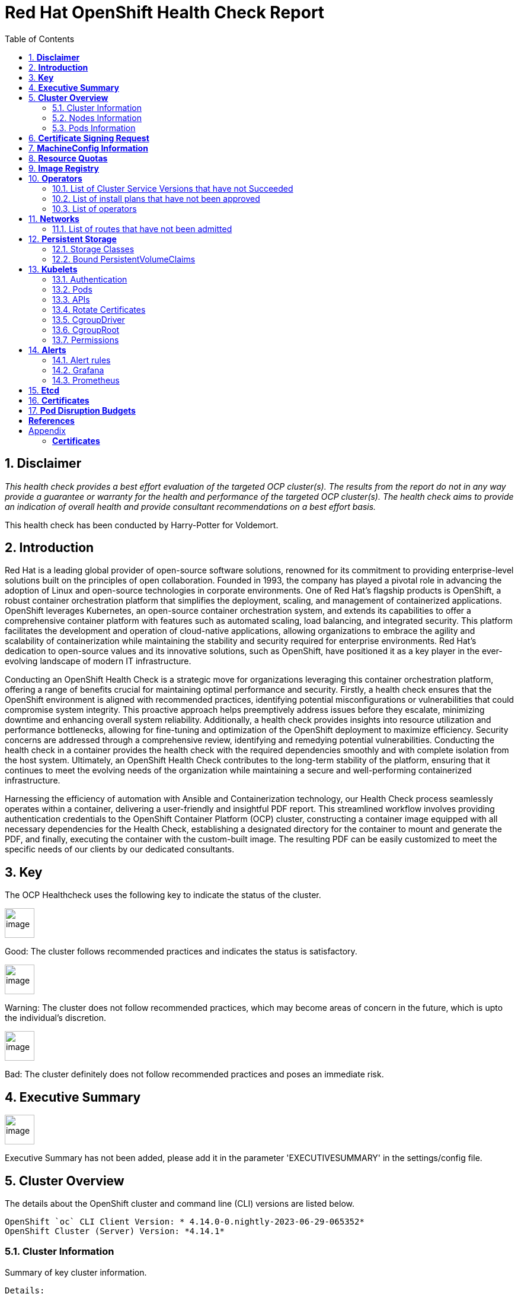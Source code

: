 :pdf-theme: ./styles/pdf/redhat-theme.yml
:pdf-fontsdir: ./fonts
:subject: Consulting Engagement Report
:docstatus: draft

    
:toc:

= Red Hat OpenShift Health Check Report

:sectnums:
== *Disclaimer*

_This health check provides a best effort evaluation of the targeted OCP cluster(s). The results from the
report do not in any way provide a guarantee or warranty for the health and performance of the targeted
OCP cluster(s). The health check aims to provide an indication of overall health and provide consultant
recommendations on a best effort basis._


This health check has been conducted by Harry-Potter for Voldemort.

== *Introduction*
Red Hat is a leading global provider of open-source software solutions, renowned for its commitment to providing enterprise-level solutions built on the principles of open collaboration. Founded in 1993, the company has played a pivotal role in advancing the adoption of Linux and open-source technologies in corporate environments. One of Red Hat's flagship products is OpenShift, a robust container orchestration platform that simplifies the deployment, scaling, and management of containerized applications. OpenShift leverages Kubernetes, an open-source container orchestration system, and extends its capabilities to offer a comprehensive container platform with features such as automated scaling, load balancing, and integrated security. This platform facilitates the development and operation of cloud-native applications, allowing organizations to embrace the agility and scalability of containerization while maintaining the stability and security required for enterprise environments. Red Hat's dedication to open-source values and its innovative solutions, such as OpenShift, have positioned it as a key player in the ever-evolving landscape of modern IT infrastructure.


Conducting an OpenShift Health Check is a strategic move for organizations leveraging this container orchestration platform, offering a range of benefits crucial for maintaining optimal performance and security. Firstly, a health check ensures that the OpenShift environment is aligned with recommended practices, identifying potential misconfigurations or vulnerabilities that could compromise system integrity. This proactive approach helps preemptively address issues before they escalate, minimizing downtime and enhancing overall system reliability. Additionally, a health check provides insights into resource utilization and performance bottlenecks, allowing for fine-tuning and optimization of the OpenShift deployment to maximize efficiency. Security concerns are addressed through a comprehensive review, identifying and remedying potential vulnerabilities. Conducting the health check in a container provides the health check with the required dependencies smoothly and with complete isolation from the host system. Ultimately, an OpenShift Health Check contributes to the long-term stability of the platform, ensuring that it continues to meet the evolving needs of the organization while maintaining a secure and well-performing containerized infrastructure.


Harnessing the efficiency of automation with Ansible and Containerization technology, our Health Check process seamlessly operates within a container, delivering a user-friendly and insightful PDF report. This streamlined workflow involves providing authentication credentials to the OpenShift Container Platform (OCP) cluster, constructing a container image equipped with all necessary dependencies for the Health Check, establishing a designated directory for the container to mount and generate the PDF, and finally, executing the container with the custom-built image. The resulting PDF can be easily customized to meet the specific needs of our clients by our dedicated consultants.

== *Key*
The OCP Healthcheck uses the following key to indicate the status of the cluster. 
****
image::/home/images/good.png[image,50,50] 
Good: The cluster follows recommended practices and indicates the status is satisfactory.

image::/home/images/warning.png[image,50,50]
Warning: The cluster does not follow recommended practices, which may become areas of concern in the future, which is upto the individual's discretion. 

image::/home/images/bad.png[image,50,50]
Bad: The cluster definitely does not follow recommended practices and poses an immediate risk. 
****

== *Executive Summary*
image::/home/images/warningw.png[image,50,50] 
Executive Summary has not been added, please add it in the parameter 'EXECUTIVESUMMARY' in the settings/config file. 

== *Cluster Overview*
The details about the OpenShift cluster and command line (CLI) versions are listed below.  
 
----
OpenShift `oc` CLI Client Version: * 4.14.0-0.nightly-2023-06-29-065352*
OpenShift Cluster (Server) Version: *4.14.1*
----

=== Cluster Information
Summary of key cluster information. 

----
Details:
Cluster API address: https://api.ft-infra.gpslab.cbr.redhat.com:6443
Cluster ID: 9bafa27a-5ac9-45d9-a0a5-b2cf0e5157c6
OpenShift Cluster Version: 4.14.1
Update channel: stable-4.14
Update Available: 
OpenShift Installation method: 
OpenShift DNS Name: ft-infra.gpslab.cbr.redhat.com
Openshift Network Type: OVNKubernetes 

Cluster Stats:
Number of namespaces: 85
Number of builds: 0
Number of secrets: 1231
Number of config maps: 691
Number of services: 129
Number of build configs: 0
Number of custom resource definitions (CRD): 214
----


=== Nodes Information
This section shows information of all the nodes present in the cluster, and lists their status, role, Operating System and their versions and when the nodes were created. 


==== Nodes 
----
{
  "NAME": "lab-master-1",
  "READY": "True",
  "ROLE": "control-plane,master,worker",
  "CREATED_ON": "2023-11-11T01:13:59Z",
  "VERSION": "v1.27.6+f67aeb3",
  "OS": "Red Hat Enterprise Linux CoreOS 414.92.202310270216-0 (Plow)"
}
{
  "NAME": "lab-master-2",
  "READY": "True",
  "ROLE": "control-plane,master,worker",
  "CREATED_ON": "2023-11-11T00:43:52Z",
  "VERSION": "v1.27.6+f67aeb3",
  "OS": "Red Hat Enterprise Linux CoreOS 414.92.202310270216-0 (Plow)"
}
{
  "NAME": "lab-master-3",
  "READY": "True",
  "ROLE": "control-plane,master,worker",
  "CREATED_ON": "2023-11-11T00:43:54Z",
  "VERSION": "v1.27.6+f67aeb3",
  "OS": "Red Hat Enterprise Linux CoreOS 414.92.202310270216-0 (Plow)"
} 
----
==== Nodes that are in 'Not Ready' state
This health check looks into the statuses of each nodes and lists if there are any non-working nodes. 

****
image::/home/images/good.png[image,50,50]
All nodes are working successfully. 
****
**Consultant Recommendations**


`Nodes are in good health.`

=== Pods Information
Pods are critical to how OpenShift runs its operations and applications. This section checks into their status and returns observations of non-working pods. 

==== Pods Not Running
The number of pods not running shows which pods in the entire OCP cluster are not running. If there are none, the logical implementation of the check returns a message reflecting the status. This check looks into the number of pods across the cluster that are not running successfully. 

****
image::/home/images/warning.png[image,50,50]
- 'The number of pods not running are:  1'
- pod/lab-master-1-debug-kjhpt

****

==== Pods Restarted
Pods that have containers which have restarted for more than the `restart threshold` (as set in the settings/config file) is pointed out and observed in this health check, and the the logical implementation also returns a no error message if there no pods with that threshold amount of container restarts. 
****
image::/home/images/bad.png[image,50,50]
- This check looks into the number of pods that have restarted after for 6 times or
    more.
- 'The number of pods restarted 6 times or more are:  2'
- This check has produced the following errors.
- --
- 'Name of Pod: openshift-cloud-controller-manager-operator'
- 'Namespace: cluster-cloud-controller-manager-operator-67b6d64d65-d4p24'
- 'Restarts: 6'
- --
- --
- 'Name of Pod: openshift-ovn-kubernetes'
- 'Namespace: ovnkube-node-xqhbk'
- 'Restarts: 9'
- --

****

**Consultant Recommendations**


`Quite a few containers in pods have restarted. This maybe due to ..`

== *Certificate Signing Request*
****
image::/home/images/good.png[image,50,50]
There are  0 pending Certificate Signing Requests (CSRs) in the cluster. 
****



== *MachineConfig Information*

The following check gets the names of machine config pools and other relevant information. 
----
NAME     CONFIG                                             UPDATED   UPDATING   DEGRADED   MACHINECOUNT   READYMACHINECOUNT   UPDATEDMACHINECOUNT   DEGRADEDMACHINECOUNT   AGE
master   rendered-master-267d725df8b40b3482adbf00a0b09509   True      False      False      3              3                   3                     0                      61d
worker   rendered-worker-9e00d871f30f644281500e3d267886bc   True      False      False      0              0                   0                     0                      61d
----

The following breaks down which nodes are associated into which machine config pool.
----
NAME           STATUS   ROLES                         AGE   VERSION
lab-master-1   Ready    control-plane,master,worker   61d   v1.27.6+f67aeb3
lab-master-2   Ready    control-plane,master,worker   61d   v1.27.6+f67aeb3
lab-master-3   Ready    control-plane,master,worker   61d   v1.27.6+f67aeb3
----
Degraded machine counts refer to the number of machines in your OCP cluster that are experiencing issues or are in a degraded state. This would affect application availability and resource utilisation (Preferred State is zero). 
****
image::/home/images/good.png[image,50,50]
Degraded MCPs Status:
This check looks into the degraded MachineConfigPools.
Result: No counts of degraded mcps.
****
Nodes may be in a pending state that may eventuate to the degraded state. The preferred state is each Machine Config Pool having a 0 value. (Read the following as first mcp's unavailable value is the first character of the string and so on)

****
image::/home/images/good.png[image,50,50]
----
['machineconfigpool.machineconfiguration.openshift.io/master', '0']
----
image::/home/images/good.png[image,50,50]
----
['machineconfigpool.machineconfiguration.openshift.io/worker', '0']
----
****



== *Resource Quotas*
The check displays the hard and used limits. This helps with resource allocation, and review if the used limit is not approaching the hard limit. 
----
Name: 
['host-network-namespace-quotas']

Hard Limit:
['{"count/daemonsets.apps":"0","count/deployments.apps":"0","limits.cpu":"0","limits.memory":"0","pods":"0"}']

Used Limit:
['{"count/daemonsets.apps":"0","count/deployments.apps":"0","limits.cpu":"0","limits.memory":"0","pods":"0"}']
----


== *Image Registry*

The Management State of the Image Registry Operator alters the behaviour of the deployed image pruner job. 

* 'Managed' means the --prune-registry flag for image pruner is set to true (preferred state).
* 'Removed' means the --prune-registry flag for the image pruner is set to false, meaning it only prunes image metadata in etcd.
* 'Unmanaged' means the --prune-registry flag for the image pruner is set to false. 



****
image::/home/images/warning.png[image,50,50]
Management State: Removed
****


Builder images are base images that contain the necessary tools and runtime for building and compiling source code into executable applications. Builder images are used as a foundation for creating application  images. They are often provided by Openshift, the community, or can be custom-built to suit specific development environments and languages. 

This check is assuming the images are in the openshift-image-registry namespace and/or master nodes. 

The check has found the following images that are not provided by releases of Red Hat and OpenShift. Please review the health of these images through Red Hat Advanced Cluster Security and/or through organisational policies. 
****
image::/home/images/good.png[image,50,50]
External images on node: No external images found on nodes
****
****
image::/home/images/warning.png[image,50,50]
External images in namespace: 

docker.io/nginxinc/nginx-unprivileged@sha256:86fb1ad3ca0b7fa6865427285ee1af1cc01ee39d8800e233b72ed31ca029b25b
****


== *Operators*
=== List of Cluster Service Versions that have not Succeeded

****
image::/home/images/good.png[image,50,50]
There are no CSV's in unsuccessful state and are all healthy. 
****

=== List of install plans that have not been approved 
An empty section reflects that all the Install Plans for the Operators subscriptions have been approved. 

****
image::/home/images/good.png[image,50,50]
All the Install Plans for the Operators subscriptions have been approved. 
****

=== List of operators 
----
NAME                                                    AGE
cluster-logging.openshift-logging                       58d
compliance-operator.openshift-compliance                44d
kubevirt-hyperconverged.openshift-cnv                   22d
mcg-operator.openshift-storage                          61d
ocs-operator.openshift-storage                          61d
odf-csi-addons-operator.openshift-storage               61d
odf-operator.openshift-storage                          61d
openshift-cert-manager-operator.cert-manager            52d
openshift-cert-manager-operator.cert-manager-operator   52d
openshift-gitops-operator.openshift-gitops-operator     59d
redhat-oadp-operator.openshift-adp                      36d
rhsso-operator.redhat-sso                               59d
----


== *Networks*
The network check looks into the entire OCP cluster and observes which Ingress policies have not been admitted to a network. 


=== List of routes that have not been admitted
****
image::/home/images/good.png[image,50,50]
There are no routes that have not been admitted, which reflects that all the Ingress policies in the cluster have been admitted. 
****


== *Persistent Storage*

Persistent storage in OpenShift uses the Kubernetes persistent volume (PV) framework that allows cluster administrators to provision persistent storage for a cluster. Developers use persistent volume claims (PVCs) to request PV resources without having specific knowledge of the underlying storage infrastructure.  PVCs are specific to a project while PV resources on their own are not scoped to any single project. After a PV is bound to a PVC, that PV can not then be bound to additional PVCs.  PVCs can exist in the system that are not owned by any container. This may be intentional, if the PVC is to be retained for future use.

=== Storage Classes

StorageClass objects describes and classifies storage that can be requested and serve as a management mechanism for controlling different levels of storage and access to that storage.  

The following storage classes are defined in the cluster:

[cols="1,1"]
|===
|**Name**
|ocs-external-storagecluster-ceph-rbd

|**Provisioner**
|openshift-storage.rbd.csi.ceph.com

|**Default**
| 

|===
[cols="1,1"]
|===
|**Name**
|ocs-external-storagecluster-cephfs

|**Provisioner**
|openshift-storage.cephfs.csi.ceph.com

|**Default**
| 

|===
[cols="1,1"]
|===
|**Name**
|openshift-storage.noobaa.io

|**Provisioner**
|openshift-storage.noobaa.io/obc

|**Default**
| 

|===


=== Bound PersistentVolumeClaims

The following list of PersistentVolumeClaims (PVC) are defined and bound to an underlying Persistent Volume (PV) in the cluster across all namespaces:


[cols="1,1"]
|===
|**Name **
|db-noobaa-db-pg-0

|**Namespace**
|openshift-storage

|**Storage Class**
|ocs-external-storagecluster-ceph-rbd

|**Capacity**
|50Gi

|**Access Modes**
|['ReadWriteOnce']

|===


[cols="1,1"]
|===
|**Name **
|noobaa-default-backing-store-noobaa-pvc-422e05dd

|**Namespace**
|openshift-storage

|**Storage Class**
|ocs-external-storagecluster-ceph-rbd

|**Capacity**
|50Gi

|**Access Modes**
|['ReadWriteOnce']

|===


[cols="1,1"]
|===
|**Name **
|test-pvc

|**Namespace**
|test-oadp

|**Storage Class**
|ocs-external-storagecluster-ceph-rbd

|**Capacity**
|1Gi

|**Access Modes**
|['ReadWriteOnce']

|===





== *Kubelets*
The following checks are occurring on the master nodes. 

=== Authentication
Anonymous authentication should be preferably set to false, in order for users to identify themselves before authentication to API.

****
The node is lab-master-1


image::/home/images/good.png[image,50,50]

      "enabled": false
****
****
The node is lab-master-2


image::/home/images/good.png[image,50,50]

      "enabled": false
****
****
The node is lab-master-3


image::/home/images/good.png[image,50,50]

      "enabled": false
****

=== Pods
podsPerCore sets the number of pods the node can run based on the number of processor cores on the node. podsPerCore cannot exceed maxPods (default state of maxPods is 250 pods with 4096 podPidsLimit).
****
The node is lab-master-1

  "maxPods": 250,

  "podPidsLimit": 4096,

The node is lab-master-2

  "maxPods": 250,

  "podPidsLimit": 4096,

The node is lab-master-3

  "maxPods": 250,

  "podPidsLimit": 4096,

****
=== APIs
The rate at which the kubelet talks to the API server depends on queries per second (QPS) and burst values. The default values 50 for kubeAPIQPS and 100 for kubeAPIBurst, are good enough if there are limited pods running on each node. Updating the kubelet QPS and burst rates is recommended if there are enough CPU and memory resources on the node.
****
The node is lab-master-1

  "kubeAPIQPS": 50,

  "kubeAPIBurst": 100,

The node is lab-master-2

  "kubeAPIQPS": 50,

  "kubeAPIBurst": 100,

The node is lab-master-3

  "kubeAPIQPS": 50,

  "kubeAPIBurst": 100,

****
=== Rotate Certificates
Having rotateCertificates enabled makes sure that nodes are more consistently available, whilst certificates may expire.

****
The node is lab-master-1


image::/home/images/good.png[image,50,50]

  "rotateCertificates": true,
****
****
The node is lab-master-2


image::/home/images/good.png[image,50,50]

  "rotateCertificates": true,
****
****
The node is lab-master-3


image::/home/images/good.png[image,50,50]

  "rotateCertificates": true,
****

=== CgroupDriver
Cgroupfs and systemd are the predominant cgroup drivers. The preferred driver is systemd as it is tightly integrated with cgroups and will assign a cgroup to each systemd unit. Using cgroupfs with systemd means that there will be two different cgroup managers( ie two views of the resources)

****
The node is lab-master-1


image::/home/images/good.png[image,50,50]

  "cgroupDriver": "systemd",
****
****
The node is lab-master-2


image::/home/images/good.png[image,50,50]

  "cgroupDriver": "systemd",
****
****
The node is lab-master-3


image::/home/images/good.png[image,50,50]

  "cgroupDriver": "systemd",
****

=== CgroupRoot
CgroupRoot should be the root directory. Ensuring that the kubelet service file ownership is set to root.

****
The node is lab-master-1


image::/home/images/good.png[image,50,50]

  "cgroupRoot": "/",
****
****
The node is lab-master-2


image::/home/images/good.png[image,50,50]

  "cgroupRoot": "/",
****
****
The node is lab-master-3


image::/home/images/good.png[image,50,50]

  "cgroupRoot": "/",
****

=== Permissions
Ensuring that the kubelet service file permissions are set to 644 or more restrictive.



****
The node is lab-master-1

image::/home/images/good.png[image,50,50]

The permission on the kubelet service file is restrictive with 644
****
****
The node is lab-master-2

image::/home/images/good.png[image,50,50]

The permission on the kubelet service file is restrictive with 644
****
****
The node is lab-master-3

image::/home/images/good.png[image,50,50]

The permission on the kubelet service file is restrictive with 644
****



----
The node is lab-master-1
-rw-r--r--. 1 root root 2906 Nov 19 06:57 /etc/kubernetes/kubelet.conf
The node is lab-master-2
-rw-r--r--. 1 root root 2906 Nov 11 01:04 /etc/kubernetes/kubelet.conf
The node is lab-master-3
-rw-r--r--. 1 root root 2906 Nov 11 01:03 /etc/kubernetes/kubelet.conf
----
==== clusterDNS
The IP address Pods are using for DNS resolution.
----
  "clusterDNS": [
    "172.30.0.10"
----


== *Alerts*

=== Alert rules

This table shows which alerts have been 'Active' and 'Fired'. The Alerts are a great indication, defined by rules using Prometheus Query Language (PQL) of what is potentially going wrong with the cluster. 

[cols="2,2,1,2"]
|===
| Name | NameSpace | Severity | ActiveSince


| HCOInstallationIncomplete | openshift-cnv | info | 2024-01-04T10:14:44.027336874Z



| Watchdog | openshift-monitoring | none | 2023-11-11T02:41:23.885403766Z



| AlertmanagerReceiversNotConfigured | openshift-monitoring | warning | 2023-11-11T02:41:32.265376704Z


|===


=== Grafana
****
image::/home/images/warning.png[image,50,50]
Grafana is not present in the cluster. It may have been deprecated. Please check release notes.#
****
=== Prometheus
This checks the prometheus pods running the cluster are running successfully or not. The ContainerReady section looks into the number of ready containers against the total number of containers in the pod. 
[cols="1,1,1"]
|===
| Name | ContainerReady | Status


| prometheus-adapter-57c7ff4755-tg4mk | 1/1 | Running 


| prometheus-adapter-57c7ff4755-wlgf9 | 1/1 | Running 


| prometheus-k8s-0 | 6/6 | Running 


| prometheus-k8s-1 | 6/6 | Running 


| prometheus-operator-59c99bbf7c-lv5qp | 2/2 | Running 


| prometheus-operator-admission-webhook-7f9cfbddc5-5dcbj | 1/1 | Running 


| prometheus-operator-admission-webhook-7f9cfbddc5-nb457 | 1/1 | Running 

|===


== *Etcd*
The etcd pods that are running. 
----
etcd-guard-lab-master-1
etcd-guard-lab-master-2
etcd-guard-lab-master-3
etcd-lab-master-1
etcd-lab-master-1-debug
etcd-lab-master-2
etcd-lab-master-3
----
Fast disks are the most critical factor for etcd deployment performance and stability. A slow disk will increase ETCD request latency and potentially hurt cluster stability. Because etcd maintains a detailed record of its keyspace over time, it's necessary to regularly condense this history to prevent performance issues and avoid running out of storage space. Compacting the keyspace history removes information about keys that are no longer relevant before a specific revision, making the space used by these keys available for new data. The compaction process should be quick, ideally below 100ms (typically below 10ms for fast storage types like SSD/NVMe or AWS io1) for smaller clusters, but it can take up to 800ms for larger clusters (20 or more workers). Anything beyond 800ms could lead to performance problems.



This Health check is checking compaction rate and is assuming its for a large cluster and rounding off to closest integer of milliseconds.
****
image::/home/images/good.png[image,50,50]
Compaction Rate:   0 milliseconds
****

The following is conducting the fio test (by spinning up a container in the master node, some crazy calculations happening in background, just retrieving the last important lines)  and checks the results provide the 99th percentile of fsync and if it is in the recommended threshold to host etcd or not. 
****
INFO: 99th percentile of fsync is 5931008 ns


image::/home/images/good.png[image,50,50]
INFO: 99th percentile of the fsync is within the recommended threshold: - 10 ms, the disk can be used to host etcd
****

Please review following comprehensive table for health of etcd endpoints, compaction rate for each endpoint and any further error messages regarding etcd. 

[%autowidth]
----

----


<<<

== *Certificates*

This section summarises the amount of certificates currently defined in the cluster, as well as highlight how many have expired. A detailed table of certificates is provided in the Appendix.


*Number of Certificates in cluster:* 174 +
*Number of Expired Certificates:* 0

**Consultant Recommendations**

**Consultant Recommendations**
`None.`

<<<

== *Pod Disruption Budgets*

Pod Disruption Budgets ensure that a desired minimun number of service instances are running in OpenShift at any given time. Any PDBs found to be in violation will indicate that there are potential service outages within the cluster, potentially causing instability.

*References:* TODO

                                      
No unhealthy PDBs found at the time of this report.

:sectnums!:

<<<

== *References*
For recommended practice guidelines, please find the below links. 

Etcd:
[%autowidth]
----
https://docs.openshift.com/container-platform/4.13/scalability_and_performance/recommended-performance-scale-practices/recommended-etcd-practices.html
https://access.redhat.com/solutions/4885641
----

MachineConfigPools
[%autowidth]
----
1. https://access.redhat.com/solutions/5244121
2. https://docs.openshift.com/container-platform/4.10/rest_api/machine_apis/machineconfigpool-machineconfiguration-openshift-io-v1.html
----

ResourceQuotas
[%autowidth]
----
1. https://docs.openshift.com/container-platform/4.8/applications/quotas/quotas-setting-per-project.html
----

Kubelets 
[%autowidth]
----
1. https://kubernetes.io/docs/tasks/administer-cluster/kubelet-config-file/
2. https://kubernetes.io/docs/reference/command-line-tools-reference/kubelet/
----

ImageRegistry
[%autowidth]
----
1. https://access.redhat.com/documentation/en-us/openshift_container_platform/4.8/html-single/registry/index
2. https://all.docs.genesys.com/PrivateEdition/Current/PEGuide/OCR
3. https://docs.openshift.com/container-platform/4.8/registry/configuring-registry-operator.html
----

<<<

== Appendix

=== *Certificates*

[%header, cols="2,2"]
|====
| CN 
| Status

| ocp4.sandbox3026.opentlc.com
| False

| nifi-nifi.apps.ft-infra.gpslab.cbr.redhat.com
| False

| openldap.openldap.svc
| False

| metrics.openshift-apiserver-operator.svc
| False

| etcd
| False

| api.openshift-apiserver.svc
| False

| metrics.openshift-authentication-operator.svc
| False

| oauth-openshift.openshift-authentication.svc
| False

| cco-metrics.openshift-cloud-credential-operator.svc
| False

| *.machine-approver.openshift-cluster-machine-approver.svc
| False

| *.node-tuning-operator.openshift-cluster-node-tuning-operator.svc
| False

| performance-addon-operator-service.openshift-cluster-node-tuning-operator.svc
| False

| *.metrics.openshift-cluster-samples-operator.svc
| False

| cluster-storage-operator-metrics.openshift-cluster-storage-operator.svc
| False

| csi-snapshot-webhook.openshift-cluster-storage-operator.svc
| False

| csi-snapshot-controller-operator-metrics.openshift-cluster-storage-operator.svc
| False

| cluster-version-operator.openshift-cluster-version.svc
| False

| hco-webhook-service.openshift-cnv
| False

| hostpath-provisioner-operator-service.openshift-cnv
| False

| ssp-operator-service.openshift-cnv
| False

| metrics.openshift-compliance.svc
| False

| system:kube-controller-manager
| False

| system:kube-scheduler
| False

| metrics.openshift-config-operator.svc
| False

| etcd
| False

| etcd-metric
| False

| etcd-metric-signer
| False

| etcd-signer
| False

| metrics.openshift-console-operator.svc
| False

| webhook.openshift-console-operator.svc
| False

| console.openshift-console.svc
| False

| metrics.openshift-controller-manager-operator.svc
| False

| controller-manager.openshift-controller-manager.svc
| False

| metrics.openshift-dns-operator.svc
| False

| dns-default.openshift-dns.svc
| False

| etcd
| False

| etcd-metric
| False

| metrics.openshift-etcd-operator.svc
| False

| etcd
| False

| system:etcd-peer:etcd-client
| False

| system:etcd-peer:etcd-client
| False

| system:etcd-peer:etcd-client
| False

| system:etcd-server:etcd-client
| False

| system:etcd-server:etcd-client
| False

| system:etcd-server:etcd-client
| False

| system:etcd-metric:etcd-client
| False

| system:etcd-metric:etcd-client
| False

| system:etcd-metric:etcd-client
| False

| etcd.openshift-etcd.svc
| False

| openshift-gitops-operator-metrics-service.openshift-gitops-operator.svc
| False

| openshift-gitops-operator-controller-manager-service.openshift-gitops-operator
| False

| cluster.openshift-gitops.svc
| False

| argocd-operator@openshift-gitops
| False

| openshift-gitops-tls
| False

| *.image-registry-operator.openshift-image-registry.svc
| False

| metrics.openshift-ingress-operator.svc
| False

| ingress-operator@1699664036
| False

| *.apps.ft-infra.gpslab.cbr.redhat.com
| False

| *.devops.ft-infra.gpslab.cbr.redhat.com
| False

| router-internal-default.openshift-ingress.svc
| False

| router-internal-devops.openshift-ingress.svc
| False

| metrics.openshift-insights.svc
| False

| openshift-kube-apiserver-operator_aggregator-client-signer@1704915727
| False

| metrics.openshift-kube-apiserver-operator.svc
| False

| kube-apiserver-to-kubelet-signer
| False

| openshift-kube-apiserver-operator_kube-control-plane-signer@1704846611
| False

| kube-apiserver-lb-signer
| False

| openshift-kube-apiserver-operator_localhost-recovery-serving-signer@1699663944
| False

| kube-apiserver-localhost-signer
| False

| system:admin
| False

| openshift-kube-apiserver-operator_node-system-admin-signer@1699663944
| False

| kube-apiserver-service-network-signer
| False

| system:openshift-aggregator
| False

| system:serviceaccount:openshift-kube-apiserver:check-endpoints
| False

| system:control-plane-node-admin
| False

| etcd
| False

| etcd
| False

| etcd
| False

| etcd
| False

| etcd
| False

| etcd
| False

| etcd
| False

| etcd
| False

| etcd
| False

| etcd
| False

| etcd
| False

| api.ft-infra.gpslab.cbr.redhat.com
| False

| api-int.ft-infra.gpslab.cbr.redhat.com
| False

| system:kube-apiserver
| False

| localhost-recovery
| False

| localhost-recovery
| False

| localhost-recovery
| False

| localhost-recovery
| False

| localhost-recovery
| False

| localhost-recovery
| False

| localhost-recovery
| False

| localhost-recovery
| False

| localhost-recovery
| False

| localhost-recovery
| False

| localhost-recovery
| False

| 127.0.0.1
| False

| 172.30.0.1
| False

| kube-csr-signer_@1703749310
| False

| openshift-kube-controller-manager-operator_csr-signer-signer@1704915723
| False

| metrics.openshift-kube-controller-manager-operator.svc
| False

| kube-csr-signer_@1703749310
| False

| system:kube-controller-manager
| False

| kube-controller-manager.openshift-kube-controller-manager.svc
| False

| kube-controller-manager.openshift-kube-controller-manager.svc
| False

| kube-controller-manager.openshift-kube-controller-manager.svc
| False

| kube-controller-manager.openshift-kube-controller-manager.svc
| False

| kube-controller-manager.openshift-kube-controller-manager.svc
| False

| kube-controller-manager.openshift-kube-controller-manager.svc
| False

| kube-controller-manager.openshift-kube-controller-manager.svc
| False

| metrics.openshift-kube-scheduler-operator.svc
| False

| system:kube-scheduler
| False

| scheduler.openshift-kube-scheduler.svc
| False

| scheduler.openshift-kube-scheduler.svc
| False

| scheduler.openshift-kube-scheduler.svc
| False

| scheduler.openshift-kube-scheduler.svc
| False

| scheduler.openshift-kube-scheduler.svc
| False

| metrics.openshift-kube-storage-version-migrator-operator.svc
| False

| baremetal-operator-webhook-service.openshift-machine-api.svc
| False

| cluster-autoscaler-operator.openshift-machine-api.svc
| False

| cluster-baremetal-operator-service.openshift-machine-api.svc
| False

| cluster-baremetal-webhook-service.openshift-machine-api.svc
| False

| control-plane-machine-set-operator.openshift-machine-api.svc
| False

| machine-api-controllers.openshift-machine-api.svc
| False

| machine-api-operator-machine-webhook.openshift-machine-api.svc
| False

| machine-api-operator.openshift-machine-api.svc
| False

| machine-api-operator-webhook.openshift-machine-api.svc
| False

| machine-config-controller.openshift-machine-config-operator.svc
| False

| machine-config-operator.openshift-machine-config-operator.svc
| False

| machine-config-daemon.openshift-machine-config-operator.svc
| False

| marketplace-operator-metrics.openshift-marketplace.svc
| False

| alertmanager-main.openshift-monitoring.svc
| False

| *.cluster-monitoring-operator.openshift-monitoring.svc
| False

| *.kube-state-metrics.openshift-monitoring.svc
| False

| monitoring-plugin.openshift-monitoring.svc
| False

| *.node-exporter.openshift-monitoring.svc
| False

| *.openshift-state-metrics.openshift-monitoring.svc
| False

| prometheus-adapter.openshift-monitoring.svc
| False

| *.prometheus-k8s-thanos-sidecar.openshift-monitoring.svc
| False

| prometheus-k8s.openshift-monitoring.svc
| False

| prometheus-operator-admission-webhook.openshift-monitoring.svc
| False

| *.prometheus-operator.openshift-monitoring.svc
| False

| *.telemeter-client.openshift-monitoring.svc
| False

| thanos-querier.openshift-monitoring.svc
| False

| *.network-metrics-service.openshift-multus.svc
| False

| multus-admission-controller.openshift-multus.svc
| False

| openshift-network-node-identity_network-node-identity-ca@1699663804
| False

| 127.0.0.1
| False

| *.metrics.openshift-network-operator.svc
| False

| etcd
| False

| api.openshift-oauth-apiserver.svc
| False

| catalog-operator-metrics.openshift-operator-lifecycle-manager.svc
| False

| olm-operator-metrics.openshift-operator-lifecycle-manager.svc
| False

| packageserver-service.openshift-operator-lifecycle-manager
| False

| {'organizationName': 'Red Hat, Inc.'}
| False

| openshift-ovn-kubernetes_ovn-ca@1699663795
| False

| ovn
| False

| *.ovn-kubernetes-control-plane.openshift-ovn-kubernetes.svc
| False

| *.ovn-kubernetes-node.openshift-ovn-kubernetes.svc
| False

| openshift-ovn-kubernetes_signer-ca@1699663796
| False

| ovn-kubernetes-signer
| False

| route-controller-manager.openshift-route-controller-manager.svc
| False

| metrics.openshift-service-ca-operator.svc
| False

| openshift-service-serving-signer@1699663943
| False

| csi-addons-controller-manager-service.openshift-storage
| False

| noobaa-db-pg.openshift-storage.svc
| False

| noobaa-mgmt.openshift-storage.svc
| False

| noobaa-operator-service.openshift-storage
| False

| s3.openshift-storage.svc
| False

| odf-console-service.openshift-storage.svc
| False

|====